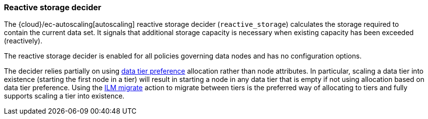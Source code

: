 [role="xpack"]
[[autoscaling-reactive-storage-decider]]
=== Reactive storage decider

The {cloud}/ec-autoscaling[autoscaling] reactive storage decider (`reactive_storage`) calculates the storage required to contain
the current data set. It signals that additional storage capacity is necessary
when existing capacity has been exceeded (reactively).

The reactive storage decider is enabled for all policies governing data nodes and has no configuration options.

The decider relies partially on using <<data-tier-allocation,data tier preference>>
allocation rather than node attributes. In particular, scaling a data tier into
existence (starting the first node in a tier) will result in starting a node in
any data tier that is empty if not using allocation based on data tier preference.
Using the <<ilm-migrate,ILM migrate>> action to migrate between tiers is the
preferred way of allocating to tiers and fully supports scaling a tier into
existence.
